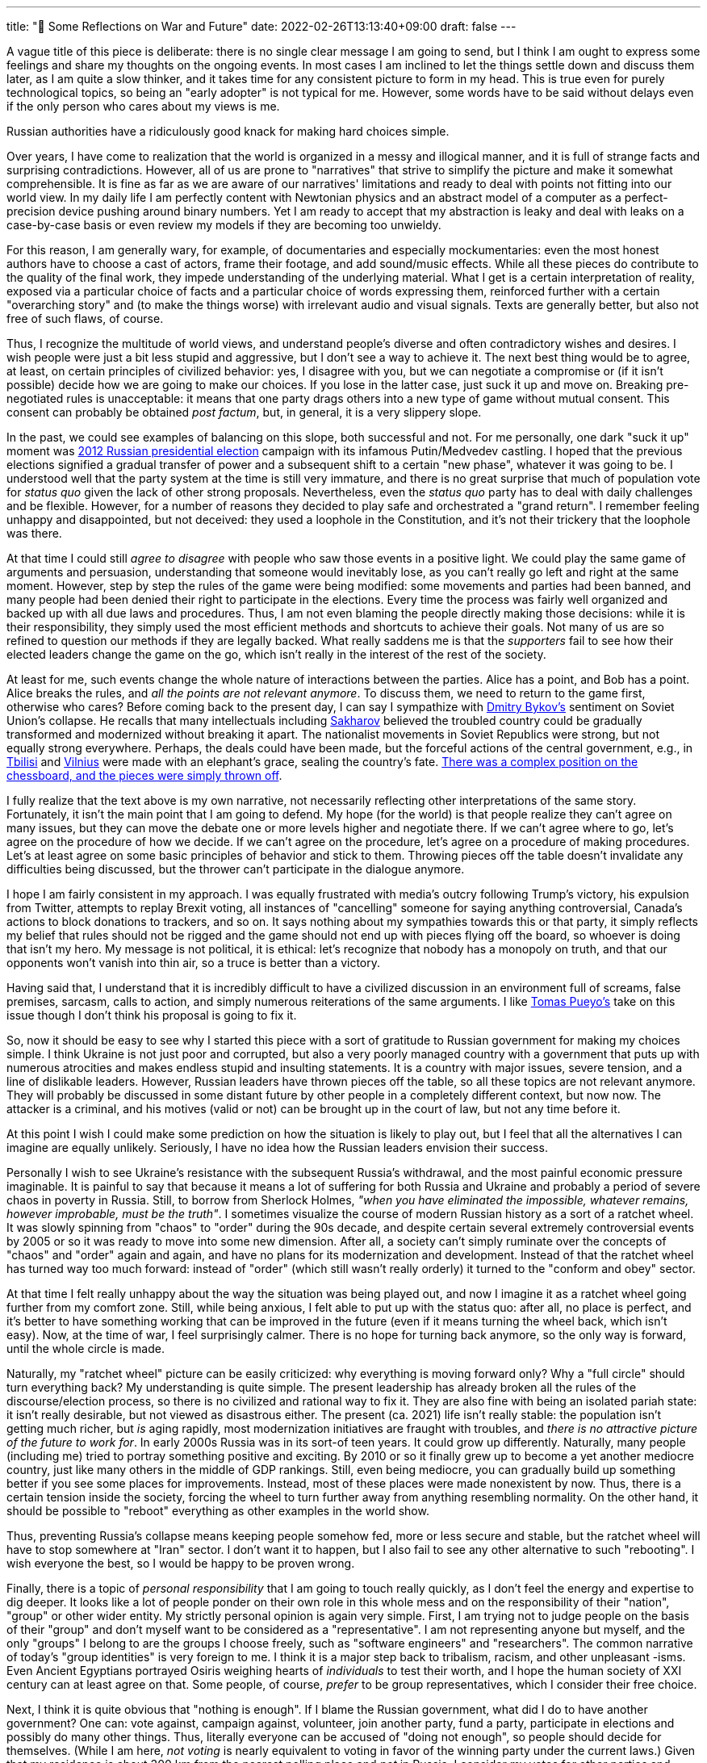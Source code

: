 ---
title: "🎤 Some Reflections on War and Future"
date: 2022-02-26T13:13:40+09:00
draft: false
---

:source-highlighter: rouge
:rouge-css: style
:rouge-style: pastie
:icons: font

A vague title of this piece is deliberate: there is no single clear message I am going to send, but I think I am ought to express some feelings and share my thoughts on the ongoing events. In most cases I am inclined to let the things settle down and discuss them later, as I am quite a slow thinker, and it takes time for any consistent picture to form in my head. This is true even for purely technological topics, so being an "early adopter" is not typical for me. However, some words have to be said without delays even if the only person who cares about my views is me.

Russian authorities have a ridiculously good knack for making hard choices simple.

Over years, I have come to realization that the world is organized in a messy and illogical manner, and it is full of strange facts and surprising contradictions. However, all of us are prone to "narratives" that strive to simplify the picture and make it somewhat comprehensible. It is fine as far as we are aware of our narratives' limitations and ready to deal with points not fitting into our world view. In my daily life I am perfectly content with Newtonian physics and an abstract model of a computer as a perfect-precision device pushing around binary numbers. Yet I am ready to accept that my abstraction is leaky and deal with leaks on a case-by-case basis or even review my models if they are becoming too unwieldy.

For this reason, I am generally wary, for example, of documentaries and especially mockumentaries: even the most honest authors have to choose a cast of actors, frame their footage, and add sound/music effects. While all these pieces do contribute to the quality of the final work, they impede understanding of the underlying material. What I get is a certain interpretation of reality, exposed via a particular choice of facts and a particular choice of words expressing them, reinforced further with a certain "overarching story" and (to make the things worse) with irrelevant audio and visual signals. Texts are generally better, but also not free of such flaws, of course.

Thus, I recognize the multitude of world views, and understand people's diverse and often contradictory wishes and desires. I wish people were just a bit less stupid and aggressive, but I don't see a way to achieve it. The next best thing would be to agree, at least, on certain principles of civilized behavior: yes, I disagree with you, but we can negotiate a compromise or (if it isn't possible) decide how we are going to make our choices. If you lose in the latter case, just suck it up and move on. Breaking pre-negotiated rules is unacceptable: it means that one party drags others into a new type of game without mutual consent. This consent can probably be obtained _post factum_, but, in general, it is a very slippery slope.

In the past, we could see examples of balancing on this slope, both successful and not. For me personally, one dark "suck it up" moment was https://en.wikipedia.org/wiki/2012_Russian_presidential_election[2012 Russian presidential election] campaign with its infamous Putin/Medvedev castling. I hoped that the previous elections signified a gradual transfer of power and a subsequent shift to a certain "new phase", whatever it was going to be. I understood well that the party system at the time is still very immature, and there is no great surprise that much of population vote for _status quo_ given the lack of other strong proposals. Nevertheless, even the _status quo_ party has to deal with daily challenges and be flexible. However, for a number of reasons they decided to play safe and orchestrated a "grand return". I remember feeling unhappy and disappointed, but not deceived: they used a loophole in the Constitution, and it's not their trickery that the loophole was there.

At that time I could still _agree to disagree_ with people who saw those events in a positive light. We could play the same game of arguments and persuasion, understanding that someone would inevitably lose, as you can't really go left and right at the same moment. However, step by step the rules of the game were being modified: some movements and parties had been banned, and many people had been denied their right to participate in the elections. Every time the process was fairly well organized and backed up with all due laws and procedures. Thus, I am not even blaming the people directly making those decisions: while it is their responsibility, they simply used the most efficient methods and shortcuts to achieve their goals. Not many of us are so refined to question our methods if they are legally backed. What really saddens me is that the _supporters_ fail to see how their elected leaders change the game on the go, which isn't really in the interest of the rest of the society.

At least for me, such events change the whole nature of interactions between the parties. Alice has a point, and Bob has a point. Alice breaks the rules, and _all the points are not relevant anymore_. To discuss them, we need to return to the game first, otherwise who cares? Before coming back to the present day, I can say I sympathize with https://en.wikipedia.org/wiki/Dmitry_Bykov[Dmitry Bykov's] sentiment on Soviet Union's collapse. He recalls that many intellectuals including https://en.wikipedia.org/wiki/Andrei_Sakharov[Sakharov] believed the troubled country could be gradually transformed and modernized without breaking it apart. The nationalist movements in Soviet Republics were strong, but not equally strong everywhere. Perhaps, the deals could have been made, but the forceful actions of the central government, e.g., in https://en.wikipedia.org/wiki/April_9_tragedy[Tbilisi] and https://en.wikipedia.org/wiki/January_Events_(Lithuania)[Vilnius] were made with an elephant's grace, sealing the country's fate. https://ru-bykov.livejournal.com/3136559.html[There was a complex position on the chessboard, and the pieces were simply thrown off].

I fully realize that the text above is my own narrative, not necessarily reflecting other interpretations of the same story. Fortunately, it isn't the main point that I am going to defend. My hope (for the world) is that people realize they can't agree on many issues, but they can move the debate one or more levels higher and negotiate there. If we can't agree where to go, let's agree on the procedure of how we decide. If we can't agree on the procedure, let's agree on a procedure of making procedures. Let's at least agree on some basic principles of behavior and stick to them. Throwing pieces off the table doesn't invalidate any difficulties being discussed, but the thrower can't participate in the dialogue anymore.

I hope I am fairly consistent in my approach. I was equally frustrated with media's outcry following Trump's victory, his expulsion from Twitter, attempts to replay Brexit voting, all instances of "cancelling" someone for saying anything controversial, Canada's actions to block donations to trackers, and so on. It says nothing about my sympathies towards this or that party, it simply reflects my belief that rules should not be rigged and the game should not end up with pieces flying off the board, so whoever is doing that isn't my hero. My message is not political, it is ethical: let's recognize that nobody has a monopoly on truth, and that our opponents won't vanish into thin air, so a truce is better than a victory.

Having said that, I understand that it is incredibly difficult to have a civilized discussion in an environment full of screams, false premises, sarcasm, calls to action, and simply numerous reiterations of the same arguments. I like https://unchartedterritories.tomaspueyo.com/p/debate-is-broken[Tomas Pueyo's] take on this issue though I don't think his proposal is going to fix it.

So, now it should be easy to see why I started this piece with a sort of gratitude to Russian government for making my choices simple. I think Ukraine is not just poor and corrupted, but also a very poorly managed country with a government that puts up with numerous atrocities and makes endless stupid and insulting statements. It is a country with major issues, severe tension, and a line of dislikable leaders. However, Russian leaders have thrown pieces off the table, so all these topics are not relevant anymore. They will probably be discussed in some distant future by other people in a completely different context, but now now. The attacker is a criminal, and his motives (valid or not) can be brought up in the court of law, but not any time before it.

At this point I wish I could make some prediction on how the situation is likely to play out, but I feel that all the alternatives I can imagine are equally unlikely. Seriously, I have no idea how the Russian leaders envision their success.

Personally I wish to see Ukraine's resistance with the subsequent Russia's withdrawal, and the most painful economic pressure imaginable. It is painful to say that because it means a lot of suffering for both Russia and Ukraine and probably a period of severe chaos in poverty in Russia. Still, to borrow from Sherlock Holmes, _"when you have eliminated the impossible, whatever remains, however improbable, must be the truth"_. I sometimes visualize the course of modern Russian history as a sort of a ratchet wheel. It was slowly spinning from "chaos" to "order" during the 90s decade, and despite certain several extremely controversial events by 2005 or so it was ready to move into some new dimension. After all, a society can't simply ruminate over the concepts of "chaos" and "order" again and again, and have no plans for its modernization and development. Instead of that the ratchet wheel has turned way too much forward: instead of "order" (which still wasn't really orderly) it turned to the "conform and obey" sector.

At that time I felt really unhappy about the way the situation was being played out, and now I imagine it as a ratchet wheel going further from my comfort zone. Still, while being anxious, I felt able to put up with the status quo: after all, no place is perfect, and it's better to have something working that can be improved in the future (even if it means turning the wheel back, which isn't easy). Now, at the time of war, I feel surprisingly calmer. There is no hope for turning back anymore, so the only way is forward, until the whole circle is made.

Naturally, my "ratchet wheel" picture can be easily criticized: why everything is moving forward only? Why a "full circle" should turn everything back? My understanding is quite simple. The present leadership has already broken all the rules of the discourse/election process, so there is no civilized and rational way to fix it. They are also fine with being an isolated pariah state: it isn't really desirable, but not viewed as disastrous either. The present (ca. 2021) life isn't really stable: the population isn't getting much richer, but _is_ aging rapidly, most modernization initiatives are fraught with troubles, and _there is no attractive picture of the future to work for_. In early 2000s Russia was in its sort-of teen years. It could grow up differently. Naturally, many people (including me) tried to portray something positive and exciting. By 2010 or so it finally grew up to become a yet another mediocre country, just like many others in the middle of GDP rankings. Still, even being mediocre, you can gradually build up something better if you see some places for improvements. Instead, most of these places were made nonexistent by now. Thus, there is a certain tension inside the society, forcing the wheel to turn further away from anything resembling normality. On the other hand, it should be possible to "reboot" everything as other examples in the world show.

Thus, preventing Russia's collapse means keeping people somehow fed, more or less secure and stable, but the ratchet wheel will have to stop somewhere at "Iran" sector. I don't want it to happen, but I also fail to see any other alternative to such "rebooting". I wish everyone the best, so I would be happy to be proven wrong.

Finally, there is a topic of _personal responsibility_ that I am going to touch really quickly, as I don't feel the energy and expertise to dig deeper. It looks like a lot of people ponder on their own role in this whole mess and on the responsibility of their "nation", "group" or other wider entity. My strictly personal opinion is again very simple. First, I am trying not to judge people on the basis of their "group" and don't myself want to be considered as a "representative". I am not representing anyone but myself, and the only "groups" I belong to are the groups I choose freely, such as "software engineers" and "researchers". The common narrative of today's "group identities" is very foreign to me. I think it is a major step back to tribalism, racism, and other unpleasant -isms. Even Ancient Egyptians portrayed Osiris weighing hearts of _individuals_ to test their worth, and I hope the human society of XXI century can at least agree on that. Some people, of course, _prefer_ to be group representatives, which I consider their free choice.

Next, I think it is quite obvious that "nothing is enough". If I blame the Russian government, what did I do to have another government? One can: vote against, campaign against, volunteer, join another party, fund a party, participate in elections and possibly do many other things. Thus, literally everyone can be accused of "doing not enough", so people should decide for themselves. (While I am here, _not voting_ is nearly equivalent to voting in favor of the winning party under the current laws.) Given that my residence is about 300 km from the nearest polling place and _not_ in Russia, I consider my votes for other parties and individuals to be taken into account (by Osiris, yeah).

Speaking of others. Putin's electorate will face the consequences and suffer. I don't feel much gloat about it: they'll simply have to suck up the result of their choice. They could have avoided it had the government valued stability over ambition, but it was a risky stake anyway. Even if they thought they voted for something different, still they exercised their choice as they considered appropriate. The rest (both Russians and Ukrainians) will suffer for naught. This is incredibly unfortunate, but life isn't fair, and I have nothing to add. My own family suffered from wars, harsh economic conditions, criminals, diseases and other misfortunes that were truly beyond their control. The problem of suffering of the innocent is, unfortunately, unsolvable at the current stage of human civilization, so all of us have to develop our personal strategies.